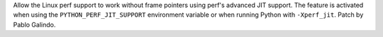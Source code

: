 Allow the Linux perf support to work without frame pointers using perf's
advanced JIT support. The feature is activated when using the
``PYTHON_PERF_JIT_SUPPORT`` environment variable or when running Python with
``-Xperf_jit``. Patch by Pablo Galindo.
